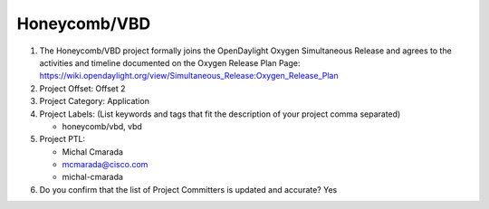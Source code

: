 =============
Honeycomb/VBD
=============

1. The Honeycomb/VBD project formally joins the OpenDaylight Oxygen
   Simultaneous Release and agrees to the activities and timeline documented on
   the Oxygen  Release Plan Page:
   https://wiki.opendaylight.org/view/Simultaneous_Release:Oxygen_Release_Plan

2. Project Offset: Offset 2

3. Project Category: Application

4. Project Labels: (List keywords and tags that fit the description of your
   project comma separated)

   - honeycomb/vbd, vbd

5. Project PTL:

   - Michal Cmarada
   - mcmarada@cisco.com
   - michal-cmarada

6. Do you confirm that the list of Project Committers is updated and accurate?
   Yes
